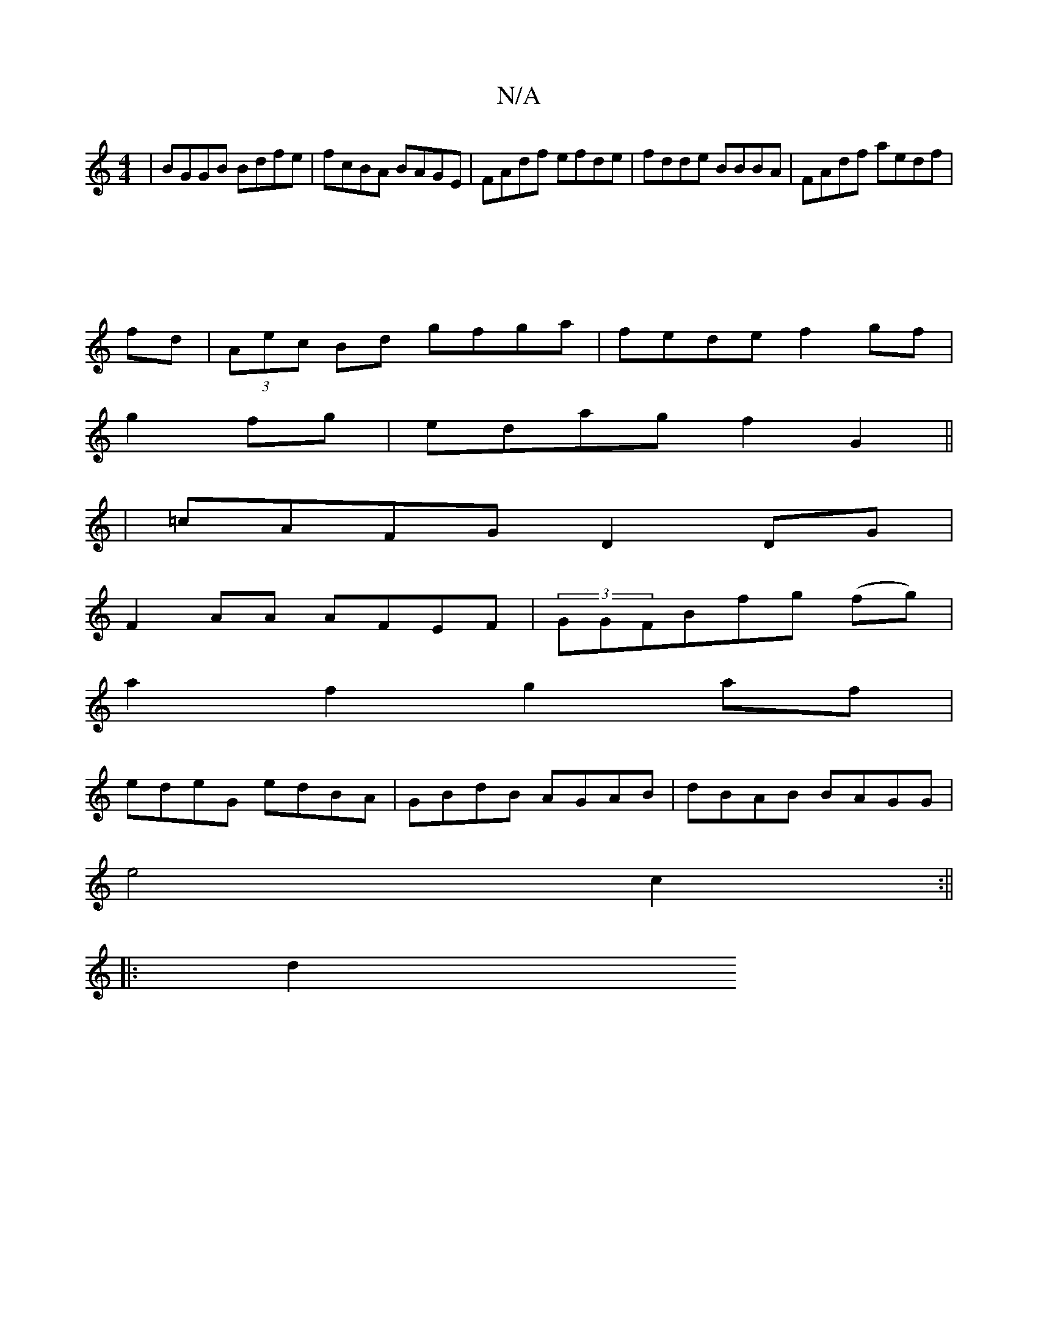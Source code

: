 X:1
T:N/A
M:4/4
R:N/A
K:Cmajor
|BGGB Bdfe|fcBA BAGE|FAdf efde|fdde BBBA|FAdf aedf|
||
||
fd |(3Aec Bd gfga|fede f2gf|
g2fg|edag f2 G2||
|=cAFG D2DG|
F2AA AFEF|(3GGFBfg (fg)|
a2f2 g2af|
edeG edBA|GBdB AGAB|dBAB BAGG|
e4 c2:||
|: d2 